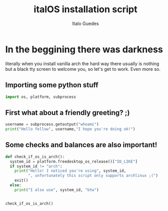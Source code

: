 #+title: italOS installation script
#+author: Italo Guedes

* In the beggining there was darkness
:PROPERTIES:
:header-args: :tangle italOS :shebang #!/usr/bin/env python
:END:
literally when you install vanilla arch the hard way there usually is nothing
but a black tty screen to welcome you, so let's get to work. Even more so.

** Importing some python stuff
#+begin_src python
  import os, platform, subprocess
#+end_src

** First what about a friendly greeting? ;)
#+begin_src python
  username = subprocess.getoutput("whoami")
  print("Hello fellow", username,"I hope you're doing ok!")
#+end_src


** Some checks and balances are also important!
#+begin_src python
    def check_if_os_is_arch():
      system_id = platform.freedesktop_os_release()["ID_LIKE"]
      if system_id != "arch":
        print("Hello! I noticed you're using", system_id,
              ", unfortunately this script only supports archlinux ;(")
        exit()
      else:
        print("I also use", system_id, "btw")


    check_if_os_is_arch()
#+end_src
